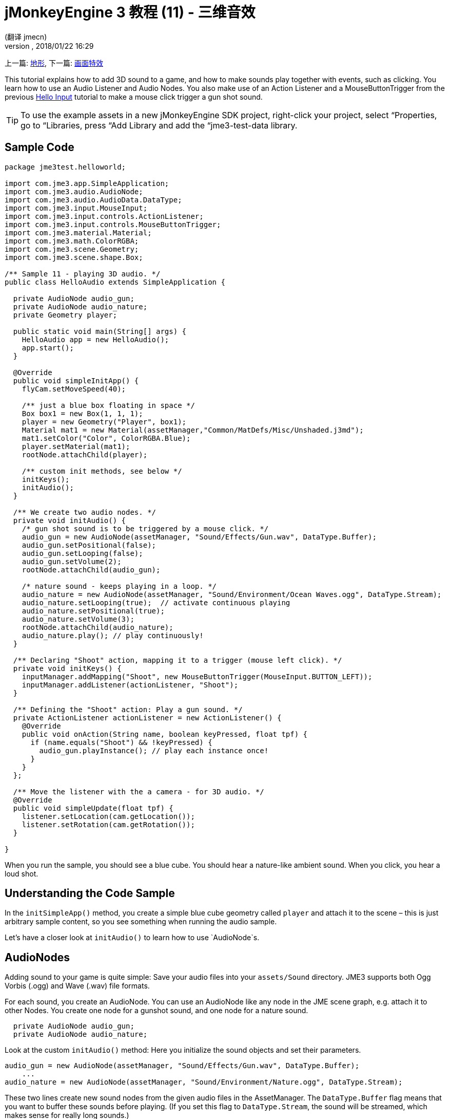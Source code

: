 = jMonkeyEngine 3 教程 (11) - 三维音效
:author: (翻译 jmecn)
:revnumber:
:revdate: 2018/01/22 16:29
:keywords: sound, documentation, beginner, intro
:relfileprefix: ../
:imagesdir: ..
ifdef::env-github,env-browser[:outfilesuffix: .adoc]


上一篇: <<beginner/hello_terrain#,地形>>, 下一篇: <<beginner/hello_effects#,画面特效>>

This tutorial explains how to add 3D sound to a game, and how to make sounds play together with events, such as clicking. You learn how to use an Audio Listener and Audio Nodes. You also make use of an Action Listener and a MouseButtonTrigger from the previous <<jme3/beginner/hello_input_system#,Hello Input>> tutorial to make a mouse click trigger a gun shot sound.


[TIP]
====
To use the example assets in a new jMonkeyEngine SDK project, right-click your project, select “Properties, go to “Libraries, press “Add Library and add the “jme3-test-data library.
====



== Sample Code

[source,java]
----
package jme3test.helloworld;

import com.jme3.app.SimpleApplication;
import com.jme3.audio.AudioNode;
import com.jme3.audio.AudioData.DataType;
import com.jme3.input.MouseInput;
import com.jme3.input.controls.ActionListener;
import com.jme3.input.controls.MouseButtonTrigger;
import com.jme3.material.Material;
import com.jme3.math.ColorRGBA;
import com.jme3.scene.Geometry;
import com.jme3.scene.shape.Box;

/** Sample 11 - playing 3D audio. */
public class HelloAudio extends SimpleApplication {

  private AudioNode audio_gun;
  private AudioNode audio_nature;
  private Geometry player;

  public static void main(String[] args) {
    HelloAudio app = new HelloAudio();
    app.start();
  }

  @Override
  public void simpleInitApp() {
    flyCam.setMoveSpeed(40);

    /** just a blue box floating in space */
    Box box1 = new Box(1, 1, 1);
    player = new Geometry("Player", box1);
    Material mat1 = new Material(assetManager,"Common/MatDefs/Misc/Unshaded.j3md");
    mat1.setColor("Color", ColorRGBA.Blue);
    player.setMaterial(mat1);
    rootNode.attachChild(player);

    /** custom init methods, see below */
    initKeys();
    initAudio();
  }

  /** We create two audio nodes. */
  private void initAudio() {
    /* gun shot sound is to be triggered by a mouse click. */
    audio_gun = new AudioNode(assetManager, "Sound/Effects/Gun.wav", DataType.Buffer);
    audio_gun.setPositional(false);
    audio_gun.setLooping(false);
    audio_gun.setVolume(2);
    rootNode.attachChild(audio_gun);

    /* nature sound - keeps playing in a loop. */
    audio_nature = new AudioNode(assetManager, "Sound/Environment/Ocean Waves.ogg", DataType.Stream);
    audio_nature.setLooping(true);  // activate continuous playing
    audio_nature.setPositional(true);
    audio_nature.setVolume(3);
    rootNode.attachChild(audio_nature);
    audio_nature.play(); // play continuously!
  }

  /** Declaring "Shoot" action, mapping it to a trigger (mouse left click). */
  private void initKeys() {
    inputManager.addMapping("Shoot", new MouseButtonTrigger(MouseInput.BUTTON_LEFT));
    inputManager.addListener(actionListener, "Shoot");
  }

  /** Defining the "Shoot" action: Play a gun sound. */
  private ActionListener actionListener = new ActionListener() {
    @Override
    public void onAction(String name, boolean keyPressed, float tpf) {
      if (name.equals("Shoot") && !keyPressed) {
        audio_gun.playInstance(); // play each instance once!
      }
    }
  };

  /** Move the listener with the a camera - for 3D audio. */
  @Override
  public void simpleUpdate(float tpf) {
    listener.setLocation(cam.getLocation());
    listener.setRotation(cam.getRotation());
  }

}

----

When you run the sample, you should see a blue cube. You should hear a nature-like ambient sound. When you click, you hear a loud shot.


== Understanding the Code Sample

In the `initSimpleApp()` method, you create a simple blue cube geometry called `player` and attach it to the scene – this is just arbitrary sample content, so you see something when running the audio sample.

Let's have a closer look at `initAudio()` to learn how to use `AudioNode`s.


== AudioNodes

Adding sound to your game is quite simple: Save your audio files into your `assets/Sound` directory. JME3 supports both Ogg Vorbis (.ogg) and Wave (.wav) file formats.

For each sound, you create an AudioNode. You can use an AudioNode like any node in the JME scene graph, e.g. attach it to other Nodes. You create one node for a gunshot sound, and one node for a nature sound.

[source,java]
----

  private AudioNode audio_gun;
  private AudioNode audio_nature;

----

Look at the custom `initAudio()` method: Here you initialize the sound objects and set their parameters.

[source,Java]
----

audio_gun = new AudioNode(assetManager, "Sound/Effects/Gun.wav", DataType.Buffer);
    ...
audio_nature = new AudioNode(assetManager, "Sound/Environment/Nature.ogg", DataType.Stream);

----

These two lines create new sound nodes from the given audio files in the AssetManager. The `DataType.Buffer` flag means that you want to buffer these sounds before playing. (If you set this flag to `DataType.Stream`, the sound will be streamed, which makes sense for really long sounds.)

You want the gunshot sound to play _once_ (you don't want it to loop). You also specify its volume as gain factor (at 0, sound is muted, at 2, it is twice as loud, etc.).

[source,java]
----

    audio_gun.setPositional(false);
    audio_gun.setLooping(false);
    audio_gun.setVolume(2);
    rootNode.attachChild(audio_gun);

----


[IMPORTANT]
====
Note that setPositional(false) is pretty important when you use stereo sounds. Positional sounds must always be mono audio files, otherwise the engine will remind it to you with a crash.
====


The nature sound is different: You want it to loop _continuously_ as background sound. This is why you set looping to true, and immediately call the play() method on the node. You also choose to set its volume to 3.

[source,java]
----

    audio_nature.setLooping(true); // activate continuous playing
    ...
    audio_nature.setVolume(3);
    rootNode.attachChild(audio_nature);
    audio_nature.play(); // play continuously!
  }
----

Here you make audio_nature a positional sound that comes from a certain place. For that you give the node an explicit translation, in this example, you choose Vector3f.ZERO (which stands for the coordinates `0.0f,0.0f,0.0f`, the center of the scene.) Since jME supports 3D audio, you are now able to hear this sound coming from this particular location. Making the sound positional is optional. If you don't use these lines, the ambient sound comes from every direction.

[source,java]
----

    ...
    audio_nature.setPositional(true);
    audio_nature.setLocalTranslation(Vector3f.ZERO.clone());
    ...

----

[TIP]
====
Attach AudioNodes into the scene graph like all nodes, to make certain moving nodes stay up-to-date. If you don't attach them, they are still audible and you don't get an error message but 3D sound will not work as expected. AudioNodes can be attached directly to the root node or they can be attached inside a node that is moving through the scene and both the AudioNode and the 3d position of the sound it is generating will move accordingly.
====

[TIP]
====
playInstance always plays the sound from the position of the AudioNode so multiple gunshots from one gun (for example) can be generated this way, however if multiple guns are firing at once then an AudioNode is needed for each one.
====


== Triggering Sound

Let's have a closer look at `initKeys()`: As you learned in previous tutorials, you use the `inputManager` to respond to user input. Here you add a mapping for a left mouse button click, and name this new action `Shoot`.

[source,java]
----

  /** Declaring "Shoot" action, mapping it to a trigger (mouse left click). */
  private void initKeys() {
    inputManager.addMapping("Shoot", new MouseButtonTrigger(MouseInput.BUTTON_LEFT));
    inputManager.addListener(actionListener, "Shoot");
  }

----

Setting up the ActionListener should also be familiar from previous tutorials. You declare that, when the trigger (the mouse button) is pressed and released, you want to play a gun sound.

[source,java]
----

  /** Defining the "Shoot" action: Play a gun sound. */
  private ActionListener actionListener = new ActionListener() {
    @Override
    public void onAction(String name, boolean keyPressed, float tpf) {
      if (name.equals("Shoot") && !keyPressed) {
        audio_gun.playInstance(); // play each instance once!
      }
    }
  };
----

Since you want to be able to shoot fast repeatedly, so you do not want to wait for the previous gunshot sound to end before the next one can start. This is why you play this sound using the `playInstance()` method. This means that every click starts a new instance of the sound, so two instances can overlap. You set this sound not to loop, so each instance only plays once. As you would expect it of a gunshot.


== Ambient or Situational?

The two sounds are two different use cases:

*  A gunshot is situational. You want to play it only once, right when it is triggered.
**  This is why you `setLooping(false)`.

*  The nature sound is an ambient, background noise. You want it to start playing from the start, as long as the game runs.
**  This is why you `setLooping(true)`.


Now every sound knows whether it should loop or not.

Apart from the looping boolean, another difference is where `play().playInstance()` is called on those nodes:

*  You start playing the background nature sound right after you have created it, in the initAudio() method.
[source,java]
----
    audio_nature.play(); // play continuously!

----

*  The gunshot sound, however, is triggered situationally, once, only as part of the `Shoot` input action that you defined in the ActionListener.
[source,java]
----

  /** Defining the "Shoot" action: Play a gun sound. */
  private ActionListener actionListener = new ActionListener() {
    @Override
    public void onAction(String name, boolean keyPressed, float tpf) {
      if (name.equals("Shoot") && !keyPressed) {
        audio_gun.playInstance(); // play each instance once!
      }
    }
  };
----



== Buffered or Streaming?

As of 3.1-alpha2, the Enum in the AudioNode constructor defines whether the audio is buffered or streamed. For example:

[source,java]
----
audio_gunshot = new AudioNode(assetManager, "Sound/Effects/Gun.wav", DataType.Buffer); // buffered
...
audio_nature = new AudioNode(assetManager, "Sound/Environment/Nature.ogg", DataType.Stream); // streamed
----

Typically, you stream long sounds, and buffer short sounds.

+++<strike>Note that streamed sounds can not loop (i.e. setLooping will not work as you expect). Check the getStatus on the node and if it has stopped recreate the node.</strike>+++ (In 3.1-alpha2, this is wrong).
If you still run 3.0, the above is still the case aswell as a simple boolean will be used instead of `DataType`


== Play() or PlayInstance()?
[cols="2", options="header"]
|===

a|audio.play()
a|audio.playInstance()

a|Plays buffered sounds.
a|Plays buffered sounds.

a|Plays streamed sounds.
a|Cannot play streamed sounds.

a|The same sound cannot play twice at the same time.
a|The same sounds can play multiple times and overlap.

|===


== Your Ear in the Scene

To create a 3D audio effect, JME3 needs to know the position of the sound source, and the position of the ears of the player. The ears are represented by an 3D Audio Listener object. The `listener` object is a default object in a SimpleApplication.

In order to make the most of the 3D audio effect, you must use the `simpleUpdate()` method to move and rotate the listener (the player's ears) together with the camera (the player's eyes).

[source,java]
----

  public void simpleUpdate(float tpf) {
    listener.setLocation(cam.getLocation());
    listener.setRotation(cam.getRotation());
  }

----

If you don't do that, the results of 3D audio will be quite random.


== Global, Directional, Positional?

In this example, you defined the nature sound as coming from a certain position, but not the gunshot sound. This means your gunshot is global and can be heard everywhere with the same volume. JME3 also supports directional sounds which you can only hear from a certain direction.

It makes equal sense to make the gunshot positional, and let the ambient sound come from every direction. How do you decide which type of 3D sound to use from case to case?

*  In a game with moving enemies you may want to make the gun shot or footsteps positional sounds. In these cases you must move the AudioNode to the location of the enemy before `playInstance()`ing it. This way a player with stereo speakers hears from which direction the enemy is coming.
*  Similarly, you may have game levels where you want one background sound to play globally. In this case, you would make the AudioNode neither positional nor directional (set both to false).
*  If you want sound to be “absorbed by the walls and only broadcast in one direction, you would make this AudioNode directional. This tutorial does not discuss directional sounds, you can read about <<jme3/advanced/audio#,Advanced Audio>> here.

In short, you must choose in every situation whether it makes sense for a sound to be global, directional, or positional.


== Conclusion

You now know how to add the two most common types of sound to your game: Global sounds and positional sounds. You can play sounds in two ways: Either continuously in a loop, or situationally just once. You know the difference between buffering short sounds and streaming long sounds. You know the difference between playing overlapping sound instances, and playing unique sounds that cannot overlap with themselves. You also learned to use sound files that are in either .ogg or .wav format.

[TIP]
====
JME's Audio implementation also supports more advanced effects such as reverberation and Doppler effect. Use these “pro features to make audio sound different depending on whether it's in the hallway, in a cave, outdoors, or in a carpeted room. Find out more about environmental effects from the sample code included in the jme3test directory and from the advanced <<jme3/advanced/audio#,Audio>> docs.
====

Want some fire and explosions to go with your sounds? Read on to learn more about <<jme3/beginner/hello_effects#,effects>>.

'''

See also:

*   <<engine/media/audio#,Audio>>
